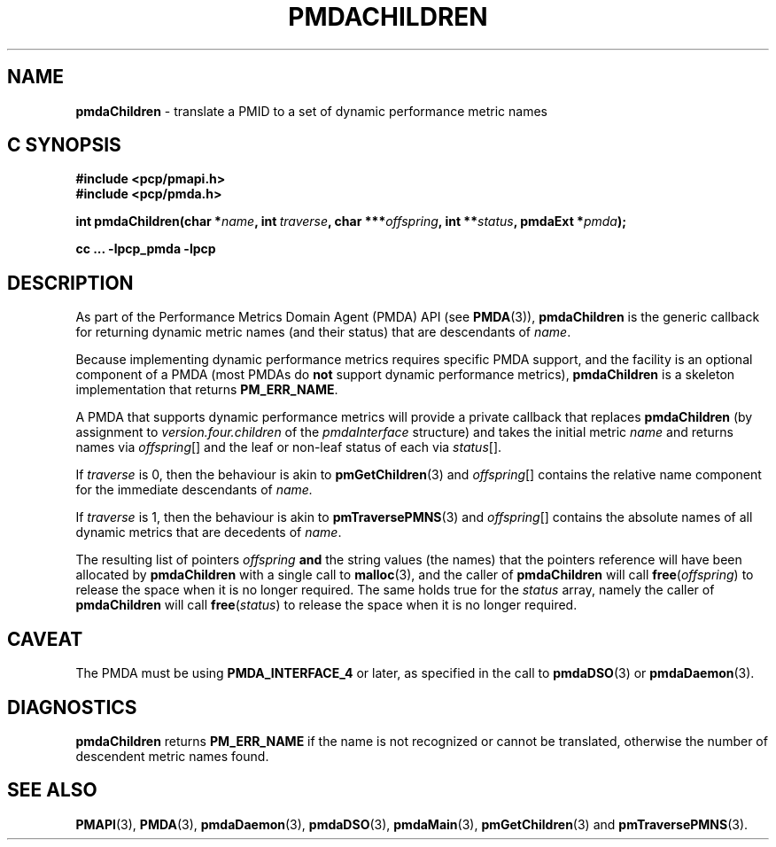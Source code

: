 '\"macro stdmacro
.\"
.\" Copyright (c) 2000-2004 Silicon Graphics, Inc.  All Rights Reserved.
.\" Copyright (c) 2009 Ken McDonell.  All Rights Reserved.
.\"
.\" This program is free software; you can redistribute it and/or modify it
.\" under the terms of the GNU General Public License as published by the
.\" Free Software Foundation; either version 2 of the License, or (at your
.\" option) any later version.
.\"
.\" This program is distributed in the hope that it will be useful, but
.\" WITHOUT ANY WARRANTY; without even the implied warranty of MERCHANTABILITY
.\" or FITNESS FOR A PARTICULAR PURPOSE.  See the GNU General Public License
.\" for more details.
.\"
.\"
.TH PMDACHILDREN 3 "PCP" "Performance Co-Pilot"
.SH NAME
\f3pmdaChildren\f1 \- translate a PMID to a set of dynamic performance metric names
.SH "C SYNOPSIS"
.ft 3
.ad l
.hy 0
#include <pcp/pmapi.h>
.br
#include <pcp/pmda.h>
.sp
int pmdaChildren(char *\fIname\fP,
'in +\w'int pmdaChildren('u
int\ \fItraverse\fP,
char\ ***\fIoffspring\fP,
int\ **\fIstatus\fP,
pmdaExt\ *\fIpmda\fP);
.in
.sp
cc ... \-lpcp_pmda \-lpcp
.hy
.ad
.ft 1
.SH DESCRIPTION
As part of the Performance Metrics Domain Agent (PMDA) API (see
.BR PMDA (3)),
.BR pmdaChildren
is the generic callback for
returning dynamic metric names (and their status) that are descendants of
.IR name .
.PP
Because implementing dynamic performance metrics requires specific
PMDA support, and the facility is an optional component of a PMDA (most
PMDAs do
.B not
support dynamic performance metrics),
.B pmdaChildren
is a skeleton implementation that returns
.BR PM_ERR_NAME .
.PP
A PMDA that supports dynamic performance metrics will provide a private
callback that replaces
.B pmdaChildren
(by assignment to
.I version.four.children
of the
.I pmdaInterface
structure)
and takes the initial metric
.I name
and returns names via
.IR offspring []
and the leaf or non-leaf status of each via
.IR status [].
.PP
If
.I traverse
is 0, then the behaviour is akin to
.BR pmGetChildren (3)
and
.IR offspring []
contains the relative name component for the immediate descendants of
.IR name.
.PP
If
.I traverse
is 1, then the behaviour is akin to
.BR pmTraversePMNS (3)
and
.IR offspring []
contains the absolute names of all dynamic metrics that are decedents
of
.IR name .
.PP
The resulting list of pointers
.I offspring
.B and
the string values
(the names) that the pointers reference will have been
allocated by
.B pmdaChildren
with a single call to
.BR malloc (3),
and the
caller of
.B pmdaChildren
will call
.BR free (\c
.IR offspring )
to release the space
when it is no longer required.
The same holds true for the
.I status
array, namely the
caller of
.B pmdaChildren
will call
.BR free (\c
.IR status )
to release the space
when it is no longer required.
.SH CAVEAT
The PMDA must be using
.B PMDA_INTERFACE_4
or later, as specified in the call to
.BR pmdaDSO (3)
or
.BR pmdaDaemon (3).
.SH DIAGNOSTICS
.B
pmdaChildren
returns
.B PM_ERR_NAME
if the name is not recognized or cannot be translated,
otherwise the number of descendent metric names found.
.SH SEE ALSO
.BR PMAPI (3),
.BR PMDA (3),
.BR pmdaDaemon (3),
.BR pmdaDSO (3),
.BR pmdaMain (3),
.BR pmGetChildren (3)
and
.BR pmTraversePMNS (3).

